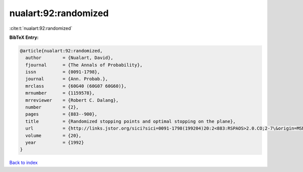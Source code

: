 nualart:92:randomized
=====================

:cite:t:`nualart:92:randomized`

**BibTeX Entry:**

.. code-block:: bibtex

   @article{nualart:92:randomized,
     author        = {Nualart, David},
     fjournal      = {The Annals of Probability},
     issn          = {0091-1798},
     journal       = {Ann. Probab.},
     mrclass       = {60G40 (60G07 60G60)},
     mrnumber      = {1159578},
     mrreviewer    = {Robert C. Dalang},
     number        = {2},
     pages         = {883--900},
     title         = {Randomized stopping points and optimal stopping on the plane},
     url           = {http://links.jstor.org/sici?sici=0091-1798(199204)20:2<883:RSPAOS>2.0.CO;2-7\&origin=MSN},
     volume        = {20},
     year          = {1992}
   }

`Back to index <../By-Cite-Keys.html>`_
